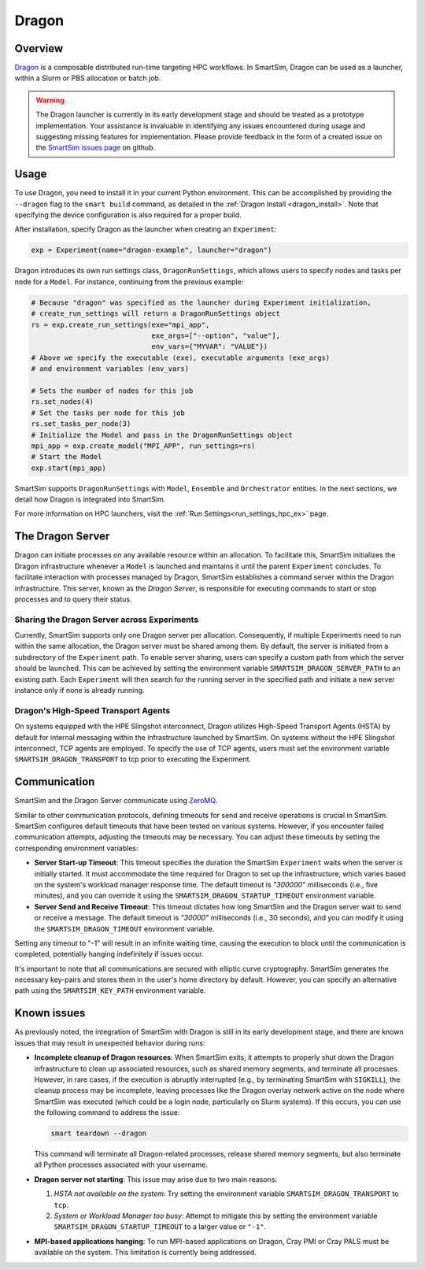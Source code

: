******
Dragon
******

========
Overview
========

`Dragon <https://dragonhpc.github.io/dragon/doc/_build/html/index.html>`_ is a
composable distributed run-time targeting HPC workflows. In SmartSim,
Dragon can be used as a launcher, within a Slurm or PBS allocation or batch job.

.. warning::
    The Dragon launcher is currently in its early development stage and should be treated as
    a prototype implementation. Your assistance is invaluable in identifying any issues
    encountered during usage and suggesting missing features for implementation. Please
    provide feedback in the form of a created issue on the
    `SmartSim issues page <https://github.com/CrayLabs/SmartSim/issues/new/chooses>`_ on github.

=====
Usage
=====
To use Dragon, you need to install it in your current Python environment. This can
be accomplished by providing the ``--dragon`` flag to the ``smart build`` command, as
detailed in the :ref:`Dragon Install <dragon_install>`. Note that specifying the device
configuration is also required for a proper build.

After installation, specify Dragon as the launcher when creating an ``Experiment``:

.. code-block:: python

    exp = Experiment(name="dragon-example", launcher="dragon")

Dragon introduces its own run settings class, ``DragonRunSettings``, which allows users to
specify nodes and tasks per node for a ``Model``. For instance, continuing from the previous
example:

.. code-block:: python

    # Because "dragon" was specified as the launcher during Experiment initialization,
    # create_run_settings will return a DragonRunSettings object
    rs = exp.create_run_settings(exe="mpi_app",
                                 exe_args=["--option", "value"],
                                 env_vars={"MYVAR": "VALUE"})
    # Above we specify the executable (exe), executable arguments (exe_args)
    # and environment variables (env_vars)

    # Sets the number of nodes for this job
    rs.set_nodes(4)
    # Set the tasks per node for this job
    rs.set_tasks_per_node(3)
    # Initialize the Model and pass in the DragonRunSettings object
    mpi_app = exp.create_model("MPI_APP", run_settings=rs)
    # Start the Model
    exp.start(mpi_app)

SmartSim supports ``DragonRunSettings`` with ``Model``, ``Ensemble`` and ``Orchestrator`` entities.
In the next sections, we detail how Dragon is integrated into SmartSim.

For more information on HPC launchers, visit the :ref:`Run Settings<run_settings_hpc_ex>` page.

=================
The Dragon Server
=================

Dragon can initiate processes on any available resource within an allocation. To facilitate
this, SmartSim initializes the Dragon infrastructure whenever a ``Model`` is launched and maintains
it until the parent ``Experiment`` concludes. To facilitate interaction with processes managed by
Dragon, SmartSim establishes a command server within the Dragon infrastructure. This server,
known as the `Dragon Server`, is responsible for executing commands to start or stop processes
and to query their status.


Sharing the Dragon Server across Experiments
============================================

Currently, SmartSim supports only one Dragon server per allocation. Consequently,
if multiple Experiments need to run within the same allocation, the Dragon server
must be shared among them. By default, the server is initiated from a subdirectory
of the ``Experiment`` path. To enable server sharing, users can specify a custom path
from which the server should be launched. This can be achieved by setting the
environment variable ``SMARTSIM_DRAGON_SERVER_PATH`` to an existing path. Each ``Experiment``
will then search for the running server in the specified path and initiate a new
server instance only if none is already running.

Dragon's High-Speed Transport Agents
====================================

On systems equipped with the HPE Slingshot interconnect, Dragon utilizes High-Speed
Transport Agents (HSTA) by default for internal messaging within the infrastructure
launched by SmartSim. On systems without the HPE Slingshot interconnect,
TCP agents are employed. To specify the use of TCP agents, users must set the environment
variable ``SMARTSIM_DRAGON_TRANSPORT`` to tcp prior to executing the Experiment.

=============
Communication
=============

SmartSim and the Dragon Server communicate using `ZeroMQ <https://zeromq.org/>`_.

Similar to other communication protocols, defining timeouts for send and receive operations
is crucial in SmartSim. SmartSim configures default timeouts that have been tested on various
systems. However, if you encounter failed communication attempts, adjusting the timeouts may
be necessary. You can adjust these timeouts by setting the corresponding environment variables:

- **Server Start-up Timeout**: This timeout specifies the duration the SmartSim ``Experiment``
  waits when the server is initially started. It must accommodate the time required for
  Dragon to set up the infrastructure, which varies based on the system's workload manager
  response time. The default timeout is `"300000"` milliseconds (i.e., five minutes), and you can override
  it using the ``SMARTSIM_DRAGON_STARTUP_TIMEOUT`` environment variable.

- **Server Send and Receive Timeout**: This timeout dictates how long SmartSim and the Dragon
  server wait to send or receive a message. The default timeout is `"30000"` milliseconds (i.e., 30 seconds),
  and you can modify it using the ``SMARTSIM_DRAGON_TIMEOUT`` environment variable.

Setting any timeout to "-1" will result in an infinite waiting time, causing the execution to
block until the communication is completed, potentially hanging indefinitely if issues occur.

It's important to note that all communications are secured with elliptic curve cryptography.
SmartSim generates the necessary key-pairs and stores them in the user's home directory by
default. However, you can specify an alternative path using the ``SMARTSIM_KEY_PATH`` environment
variable.

.. _dragon_known_issues:

============
Known issues
============

As previously noted, the integration of SmartSim with Dragon is still in its early
development stage, and there are known issues that may result in unexpected behavior
during runs:

- **Incomplete cleanup of Dragon resources**: When SmartSim exits, it attempts to properly
  shut down the Dragon infrastructure to clean up associated resources, such as shared memory
  segments, and terminate all processes. However, in rare cases, if the execution is
  abruptly interrupted (e.g., by terminating SmartSim with ``SIGKILL``), the cleanup process
  may be incomplete, leaving processes like the Dragon overlay network active on the node
  where SmartSim was executed (which could be a login node, particularly on Slurm systems).
  If this occurs, you can use the following command to address the issue:

  .. code-block::

    smart teardown --dragon

  This command will terminate all Dragon-related processes, release shared memory segments,
  but also terminate all Python processes associated with your username.

- **Dragon server not starting**: This issue may arise due to two main reasons:

  1. *HSTA not available on the system*: Try setting the environment variable
     ``SMARTSIM_DRAGON_TRANSPORT`` to ``tcp``.
  2. *System or Workload Manager too busy*: Attempt to mitigate this by setting the environment
     variable ``SMARTSIM_DRAGON_STARTUP_TIMEOUT`` to a larger value or ``"-1"``.

- **MPI-based applications hanging**: To run MPI-based applications on Dragon, Cray PMI or
  Cray PALS must be available on the system. This limitation is currently being addressed.